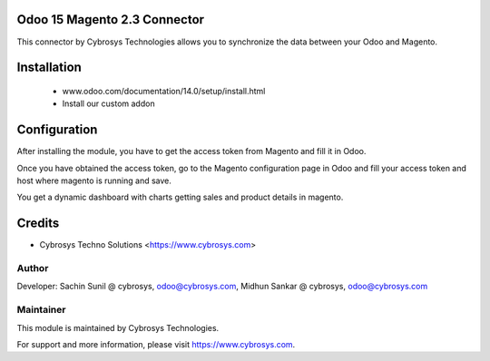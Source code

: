 Odoo 15 Magento 2.3 Connector
=============================
This connector by Cybrosys Technologies allows you to synchronize the data between your Odoo and Magento.

Installation
============
	- www.odoo.com/documentation/14.0/setup/install.html
	- Install our custom addon

Configuration
=============

After installing the module, you have to get the access token from Magento and fill it in Odoo.

Once you have obtained the access token, go to the Magento configuration page in Odoo and fill your access token and host where magento is running and save.

You get a dynamic dashboard with charts getting sales and product details in magento.

Credits
=======
* Cybrosys Techno Solutions <https://www.cybrosys.com>

Author
------
Developer: Sachin Sunil @ cybrosys, odoo@cybrosys.com,
Midhun Sankar @ cybrosys, odoo@cybrosys.com

Maintainer
----------

This module is maintained by Cybrosys Technologies.

For support and more information, please visit https://www.cybrosys.com.

